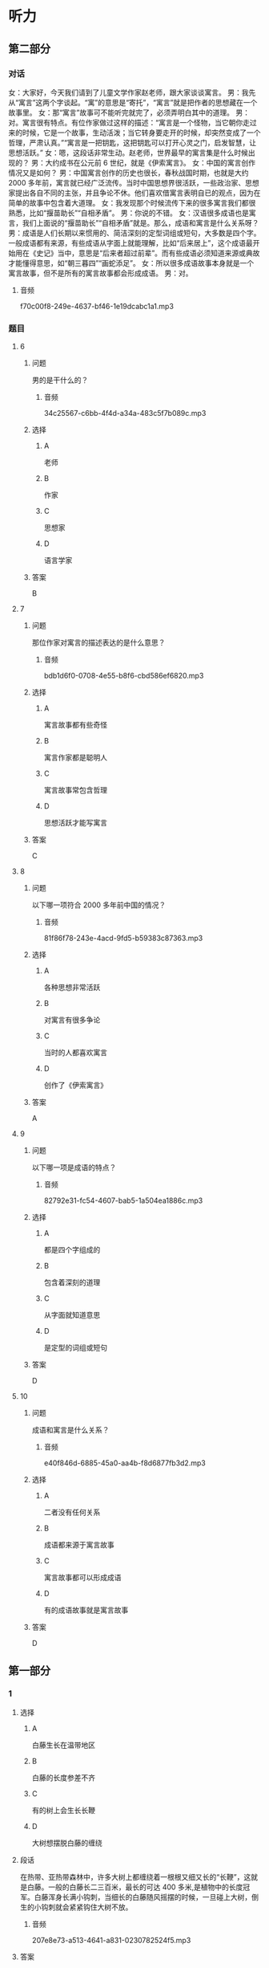 * 听力

** 第二部分
:PROPERTIES:
:ID: b1337463-fce6-4294-b1ac-97e5f8c9bbd8
:NOTETYPE: content-with-audio-5-multiple-choice-exercises
:END:

*** 对话

女：大家好，今天我们请到了儿童文学作家赵老师，跟大家谈谈寓言。
男：我先从“寓言”这两个字谈起。“寓”的意思是“寄托”，“寓言”就是把作者的思想藏在一个故事里。
女：那“寓言”故事可不能听完就完了，必须弄明白其中的道理。
男：对。寓言很有特点。有位作家做过这样的描述：“寓言是一个怪物，当它朝你走过来的时候，它是一个故事，生动活泼；当它转身要走开的时候，却突然变成了一个哲理，严肃认真。”“寓言是一把钥匙，这把钥匙可以打开心灵之门，启发智慧，让思想活跃。”
女：嗯，这段话非常生动。赵老师，世界最早的寓言集是什么时候出现的？
男：大约成书在公元前 6 世纪，就是《伊索寓言》。
女：中国的寓言创作情况又是如何？
男：中国寓言创作的历史也很长，春秋战国时期，也就是大约 2000 多年前，寓言就已经广泛流传。当时中国思想界很活跃，一些政治家、思想家提出各自不同的主张，并且争论不休。他们喜欢借寓言表明自已的观点，因为在简单的故事中包含着大道理。
女：我发现那个时候流传下来的很多寓言我们都很熟悉，比如“揠苗助长”“自相矛盾”。
男：你说的不错。
女：汉语很多成语也是寓言，我们上面说的“揠苗助长”“自相矛盾”就是。那么，成语和寓言是什么关系呀？
男：成语是人们长期以来惯用的、简洁深刻的定型词组或短句，大多数是四个字。一般成语都有来源，有些成语从字面上就能理解，比如“后来居上”，这个成语最开始用在《史记》当中，意思是“后来者超过前辈”。而有些成语必须知道来源或典故才能懂得意思，如“朝三暮四”“画蛇添足”。
女：所以很多成语故事本身就是一个寓言故事，但不是所有的寓言故事都会形成成语。
男：对。

**** 音频

f70c00f8-249e-4637-bf46-1e19dcabc1a1.mp3

*** 题目

**** 6
:PROPERTIES:
:ID: 6568e163-8904-4023-ab86-73e2dcfb88d4
:END:

***** 问题

男的是干什么的？

****** 音频

34c25567-c6bb-4f4d-a34a-483c5f7b089c.mp3

***** 选择

****** A

 老师

****** B

作家

****** C

思想家

****** D

语言学家

***** 答案

B

**** 7
:PROPERTIES:
:ID: 0ce6e9a9-9471-43f6-bacf-e10ec0214a82
:END:

***** 问题

那位作家对寓言的描述表达的是什么意思？

****** 音频

bdb1d6f0-0708-4e55-b8f6-cbd586ef6820.mp3

***** 选择

****** A

寓言故事都有些奇怪

****** B

寓言作家都是聪明人

****** C

寓言故事常包含哲理

****** D

思想活跃才能写寓言

***** 答案

C

**** 8
:PROPERTIES:
:ID: 676aa094-3b06-4cbe-a23c-459f074237b9
:END:

***** 问题

以下哪一项符合 2000 多年前中国的情况？

****** 音频

81f86f78-243e-4acd-9fd5-b59383c87363.mp3

***** 选择

****** A

各种思想非常活跃

****** B

对寓言有很多争论

****** C

当时的人都喜欢寓言

****** D

创作了《伊索寓言》

***** 答案

A

**** 9
:PROPERTIES:
:ID: cd5ea622-b506-4cc4-9da1-fc614392363f
:END:

***** 问题

以下哪一项是成语的特点？

****** 音频

82792e31-fc54-4607-bab5-1a504ea1886c.mp3

***** 选择

****** A

都是四个字组成的

****** B

包含着深刻的道理

****** C

从字面就知道意思

****** D

是定型的词组或短句

***** 答案

D

**** 10
:PROPERTIES:
:ID: b9becc68-c53d-4691-9247-9ae6ad77e316
:END:

***** 问题

成语和寓言是什么关系？

****** 音频

e40f846d-6885-45a0-aa4b-f8d6877fb3d2.mp3

***** 选择

****** A

二者没有任何关系

****** B

成语都来源于寓言故事

****** C

寓言故事都可以形成成语

****** D

有的成语故事就是寓言故事

***** 答案

D

** 第一部分

*** 1

**** 选择

***** A

白藤生长在温带地区

***** B

白藤的长度参差不齐

***** C

有的树上会生长长鞭

***** D

大树想摆脱白藤的缠绕

**** 段话

在热带、亚热带森林中，许多大树上都缠绕着一根根又细又长的“长鞭”，这就是白藤。一般的白藤长二三百米，最长的可达 400 多米,是植物中的长度冠军。白藤浑身长满小钩刺，当细长的白藤随风摇摆的时候，一旦碰上大树，倒生的小钩刺就会紧紧钩住大树不放。

***** 音频

207e8e73-a513-4641-a831-0230782524f5.mp3

**** 答案

B

*** 2

**** 选择

***** A

经常抱怨有损健康

***** B

抱怨是一种心理疾病

***** C

爱抱怨的人不受欢迎

***** D

喜欢抱怨的人很愚蠢

**** 段话

你很可能从未注意过自己抱怨的习惯，但在别人的眼中，你已经是一个喜欢抱怨的人了。没有人愿意总是听你抱怨，因为抱怨会传播负面情绪，而负面情绪会使人们长时间地心情不好。

***** 音频

bc8dc9ae-e11b-4fc5-90f2-cad0158a8f76.mp3

**** 答案

C

*** 3

**** 选择

***** A

带着宠物去旅行的人不少

***** B

不喜欢坐飞机的人才开车

***** C

眼下假期开车远行很时髯

***** D

假期有人会带着狗去打猎

**** 段话

很多人选择假期开车出行，不是不想坐飞机，而是想带着自己的宠物，尽管主人会耗费更多的精力和体力。因此我们在高速公路上常会看到这样一幕：奔跑着的汽车的车窗中，一闪而过的是一张幸福的狗脸。

***** 音频

2fe3becf-dc69-484c-bb9d-7acfe654c453.mp3

**** 答案

A

*** 4

**** 选择

***** A

只要读书就会感到快乐

***** B

读书就是为了得到知识

***** C

要趁情绪好的时候读书

***** D

心灵与书相通就会快乐

**** 段话

读书最快乐的，并不一定是你学到了什么。知识不会给你带来最快乐的东西，而是你本来就有的一些想法和感受，在书中被唤醒了，“啊，我也是这么想的！”这时候你会很快乐。

***** 音频

8a06815b-e3e4-44fb-b623-503a9d47b10e.mp3

**** 答案

D

*** 5

**** 选择

***** A

恶人就是恶人

***** B

那条蛇中毒而死

***** C

蛇的牙齿很锋利

***** D

做事之前应认真思考

**** 段话

农夫发现一条快冻死的蛇，觉得它很可怜，就把它放在怀里，用体温温暖着它。蛇暖和过来以后，咬了农夫一口，农夫中毒而死。农夫死前十分悔恨，说：“我可怜这家伙，得到这样的结果是应该的。”这故事说明，恶人的本性是不会改变的。

***** 音频

e5650e9f-3233-4f2d-83bf-852a954b38ce.mp3

**** 答案

A

** 第三部分

*** 11-13
:PROPERTIES:
:ID: 4e257fa8-ffa1-41fe-9ff1-3265d1c70027
:NOTETYPE: content-with-audio-3-multiple-choice-exercises
:END:

**** 课文

大象因记忆力强而著称，但一份新的研究报告显示，大象还有预测天气的本领。大象的耳朵很大，对声音极其敏感，它们能听到远处很小的雷声和较大的雨声，由此可预测雨水何时会到来。

科学家们是在研究纳米比亚象群突然搬迁这一现象后得出上述结论的。研究小组记录了 9 头来自不同象群的大象的活动情况，经过历时七年的观察，研究人员发现，这些大象在纳米比亚的雨季经常改变行进路线，它们能对 200 多公里以外的天气“有感觉”，并凭这种感觉预测暴风雨，进而向有暴风雨的方向前行。大象需要雨，经过漫长的旱季，大象一旦知道哪里有雨，就会朝下雨的方向行进，这样它们可以更快地获得水源。

研究者认为，这项研究除了能够了解大象追逐暴风雨行进的状况、原因，更积极的意义在于，它有助于动物保护者预测大象的活动，从而使它们免遭偷猎者毒手。

***** 音频

9db5d575-ae67-43d3-9b91-ce04a240b729.mp3

**** 题目

***** 11
:PROPERTIES:
:ID: 82fd8bed-248f-4374-8c37-96b91a380fb9
:END:

****** 选择

******* A

耳朵特别大

******* B

对气候敏感

******* C

记忆力特别好

******* D

能对抗暴风雨

****** 问题

大象广为称道的特点是什么？

******* 音频

378a68eb-a2f8-4209-9046-7a2f67cdb65c.mp3

****** 答案

C

***** 12
:PROPERTIES:
:ID: da37364e-ca14-4299-aad8-843a63fe7812
:END:

****** 选择

******* A

大象总是追寻暴风雨

******* B

大象凭视觉选择路线

******* C

纳米比亚象群经常搬家

******* D

大象每天能走200公里

****** 问题

经过跟踪，研究者发现了什么？

******* 音频

34967a15-84b8-4ec3-ab20-21b7c7d33bb5.mp3

****** 答案

A

***** 13
:PROPERTIES:
:ID: 5675e676-11a4-4ae3-9f2e-4526c77117fc
:END:

****** 选择

******* A

有利于保护大象

******* B

有助于保护水源

******* C

使天气预报更为准确

******* D

可更好地预防自然灾害

****** 问题

这一研究成果的积极意义是什么？

******* 音频

a5b0d853-505a-447c-a66b-854e404bf7eb.mp3

****** 答案

A

*** 14-17
:PROPERTIES:
:ID: 003a1a8f-9d53-45e3-8dba-0fb2e4e7809a
:NOTETYPE: content-with-audio-4-multiple-choice-exercises
:END:

**** 课文

有一种动物叫麋鹿。麋鹿的尾巴有些像驴尾，蹄子有些像牛蹄，面部有些像马面，角有些像鹿角，但整体看上去却似鹿非鹿，似马非马，似牛非牛，似驴非驴，因此又叫“四不像”。麋鹿性情温和，十分可爱。

有个人出去打猎，得到一头小麋鹿，决定把它带回家养起来。刚进家门，家里的几只狗就流着口水，摇着尾巴聚拢过来，主人气愤地吓跑了狗。此后主人每天抱着小麋鹿与狗接近，希望狗慢慢习惯，不再伤害小麋鹿。后来又逐渐让狗和小麋鹿一起玩耍，一段时间以后，狗能按主人的意愿做了。

小麋鹿稍微长大后，以为狗就是自己的好伙伴，不但对狗毫无防备之心，还整日和狗翻滚打闹，亲热极了。狗害怕主人，也就天天老老实实地和麋鹿玩耍，但还是会时常忍不住流出口水。

三年过去了，一次麋鹿独自出门，看见外面有很多不相识的狗，就跑过去想和它们一起玩儿。结果狗见了麋鹿，一起冲上去把麋鹿吃了。可怜的麋鹿到死也不明白这是怎么回事。

这则寓言告诉我们，认敌为友，必然会招致灭亡。

***** 音频

aeeeb593-cc67-4f85-aff5-42f2337fbbba.mp3

**** 题目

***** 14
:PROPERTIES:
:ID: 4081602d-1eb3-467a-98b7-d7ff89f7377a
:END:

****** 选择

******* A

十分胆小

******* B

样子最像鹿

******* C

是马的一种

******* D

性情温和顺从

****** 问题

麋鹿有什么特点？

******* 音频

009b441f-7f2e-43b9-adba-6028d3591748.mp3

****** 答案

D

***** 15
:PROPERTIES:
:ID: 3431523f-1ad9-4392-ae16-0f83c94d5663
:END:

****** 选择

******* A

狗被廉鹿吓跑了

******* B

主人天天抱着狗

******* C

主人看见狗就生气

******* D

主人让狗和糖鹿玩儿

****** 问题

主人把麋鹿带回家以后，家里发生了什么事？

******* 音频

555d7c47-d7ff-4618-a58b-c1857a49decc.mp3

****** 答案

D

***** 16
:PROPERTIES:
:ID: 296ba67c-14fa-4049-bee0-c26d30ba7d68
:END:

****** 选择

******* A

廖鹿和狗成了真正的朋友

******* B

家里的狗终于把廉鹿吃了

******* C

糠鹿独自出门遇到了危险

******* D

外面的狗也爱和糖鹿玩耍

****** 问题

三年后发生了什么事？

******* 音频

9c2f539c-0d09-4625-bc17-4b19e69e2ea8.mp3

****** 答案

C

***** 17
:PROPERTIES:
:ID: 0f3f9a4d-b30c-4c7c-8a2d-3de4c2786136
:END:

****** 选择

******* A

主人救了糖鹿

******* B

不能敌我不分

******* C

狗活得很委屈

******* D

狗都害怕主人

****** 问题

这则寓言告诉我们什么？

******* 音频

8e39162a-371e-4d79-82e0-d6e688218a77.mp3

****** 答案

B

